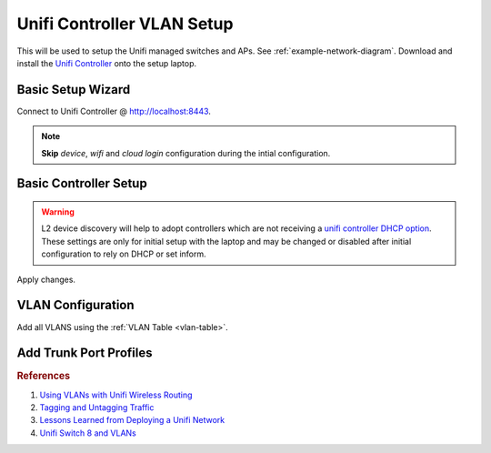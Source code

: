 .. _unifi-controller-vlan-setup:

Unifi Controller VLAN Setup
###########################
This will be used to setup the Unifi managed switches and APs. See
:ref:`example-network-diagram`. Download and install the `Unifi Controller`_
onto the setup laptop.

Basic Setup Wizard
******************
Connect to Unifi Controller @ http://localhost:8443.

.. note::
  **Skip** *device*, *wifi* and *cloud login* configuration during the intial
  configuration.

.. ucontroller:: Basic Unifi Controller Setup
  :key:    Setup Wizard
  :names:  Select your Country,
           Select your Timezone,
           › ☑
  :data:   {COUNTRY},
           {YOUR TIMEZONE},
           Enable Auto Backup
  :no_section:
  :hide_gui:


.. ucontroller:: Basic Unifi Controller Access Setup
  :key:    Setup Wizard --> Controller Access
  :names:  Admin Name,
           Admin Email,
           Admin Password,
           Device Authentication,
           Device Password
  :data:   {ADMIN USER},
           {EMAIL},
           {ADMIN PW},
           {DEVICE USER},
           {DEVICE PW}
  :no_section:
  :hide_gui:

  .. warning::
    The *admin name* account is the `super admin`_ for the controller, meaning
    that account can manage multiple sites as well as devices. The *device
    authentication* account is used to manage physical devices via the UI or SSH
    on that device.

Basic Controller Setup
**********************
.. ucontroller:: Basic Unifi Controller Setup
  :key:    Settings --> Controller --> Controller Settings
  :names:  Controller Name,
           Controller Hostname/IP,
           › ☐,
           › ☑,
           Store,
           Support Messaging,
           Real-time Updates in Web Browser,
           › ☐
  :data:   {CONTROLLER DNS NAME},
           {CONTROLLER IP},
           Override inform host with controller hostname/IP,
           Make controller discoverable on L2 network,
           Disable store for all users,
           Disable live support for all users,
           Automatically adapt rates of real-time updates,
           Enable mail server
  :no_section:
  :hide_gui:

.. warning::
  L2 device discovery will help to adopt controllers which are not receiving a
  `unifi controller DHCP option`_. These settings are only for initial setup
  with the laptop and may be changed or disabled after initial configuration to
  rely on DHCP or set inform.

.. ucontroller:: Site Configuration
  :key:   Settings --> Site --> Site Configuration
  :names: Site Name,
          Country,
          Timezone
  :data:  {YOUR SITE NAME},
          {COUNTRY},
          {LOCAL TIMEZONE}
  :no_section:
  :hide_gui:

.. ucontroller:: Service Configuration
  :key:   Settings --> Site --> Services
  :names: ☐,
          ☑,
          ☐,
          ☐,
          ☐,
          ☑,
          ☑,
          ☐,
          ☐
  :data:  Advanced Features,
          Automatically upgrade AP firmware,
          Enable status LED,
          Enable alert emails,
          Enable periodic speed test every,
          Enable connectivity monitor and wireless uplink,
          Default gateway,
          Enable remote Syslog server,
          Enable Netconsole logging server
  :no_section:
  :hide_gui:

  .. warning::
    Alerts and advanced logging disabled for initial setup, change these after
    finishing configuration.

.. ucontroller:: Provider Capabilities
  :key:   Settings --> Site --> Provider Capabilities
  :names: Download,
          Upload
  :data:  1 Gbps,
          1 Gbps
  :no_section:
  :hide_gui:

  .. warning::
    Upload/Download settings should be reflective of your Internet connection
    for proper scaling of graphing data. It is *not* a throttle.

.. ucontroller:: Device Authentication
  :key:   Settings --> Site --> Device Authentication
  :names: ☑,
          Username,
          Password
  :data:  Enable SSH Authentication,
          {DEVICE USER},
          {DEVICE PW}
  :no_section:
  :hide_gui:

Apply changes.

VLAN Configuration
******************
Add all VLANS using the :ref:`VLAN Table <vlan-table>`.

.. ucontroller:: Default LAN Network
  :key:   Settings --> Networks --> LAN
  :names: ☑,
          ☑,
          Gateway/Subnet,
          Domain Name,
          › ☐,
          DHCP Server,
          › ☐,
          › ☐,
          IPv6 Interface Type
  :data:  Corporate,
          LAN,
          10.1.1.1/24,
          {YOUR DOMAIN},
          Enable IGMP Snooping,
          None,
          Enable DHCP gaurding,
          Enable UPnP LAN,
          None
  :no_section:
  :hide_gui:

  .. warning::
    This will be the default network when new devices are discovered before they
    are adopted. This is also the untagged :term:`Management VLAN` network.
    Configure with :term:`Management VLAN` settings.

.. ucontroller:: Create All VLAN Networks
  :key:   Settings --> Networks --> Create New Network
  :names: Name,
          ☑,
          VLAN
  :data:  Wired,
          VLAN Only,
          2
  :no_section:
  :hide_gui:

  .. note::
    Add all VLANS using the :ref:`VLAN Table <vlan-table>`. :term:`Management
    VLAN` is not explicitly defined as a VLAN -- untagged traffic coming into
    *eth0* IS management traffic.

Add Trunk Port Profiles
***********************
.. ucontroller:: Add AP Wireless Trunk Port Profiles
  :key:   Settings --> Profiles --> Switch Ports --> Add New Port Profile --> Create New Switch Port Profile
  :names: Profile Name,
          › POE,
          Networks/VLANs,
          › Native Network,
          › Tagged Networks,
          › Voice Network
  :data:  trunk-wifi,
          PoE/PoE+,
          ,
          LAN,
          wifi,
          None
  :no_section:
  :hide_gui:

.. ucontroller:: Add Wired Trunk Port Profiles
  :key:   Settings --> Profiles --> Switch Ports --> Add New Port Profile --> Create New Switch Port Profile
  :names: Profile Name,
          › POE,
          Networks/VLANs,
          › Native Network,
          › Tagged Networks,
          › Voice Network
  :data:  trunk-wired,
          Off,
          ,
          LAN,
          wifi wired,
          None
  :no_section:
  :hide_gui:

.. ucontroller:: Add Server Trunk Port Profiles
  :key:   Settings --> Profiles --> Switch Ports --> Add New Port Profile --> Create New Switch Port Profile
  :names: Profile Name,
          › POE,
          Networks/VLANs,
          › Native Network,
          › Tagged Networks,
          › Voice Network
  :data:  trunk-server,
          Off,
          ,
          LAN,
          server infrastructure,
          None
  :no_section:
  :hide_gui:

.. rubric:: References

#. `Using VLANs with Unifi Wireless Routing <https://help.ubnt.com/hc/en-us/articles/219654087-UniFi-Using-VLANs-with-UniFi-Wireless-Routing-Switching-Hardware#UAP>`_
#. `Tagging and Untagging Traffic <https://help.ubnt.com/hc/en-us/articles/204962144#1>`_
#. `Lessons Learned from Deploying a Unifi Network <https://www.douglasisaksson.com/lessons-learned-from-deploying-a-unifi-network-at-home/>`_
#. `Unifi Switch 8 and VLANs <https://www.youtube.com/watch?v=JblnjsnJNJU>`_

.. _Unifi Controller: https://www.ui.com/download/?q=controller
.. _super admin: https://help.ubnt.com/hc/en-us/articles/204909374-UniFi-Accounts-and-Passwords-for-Controller-Cloud-Key-and-Other-Devices
.. _unifi controller DHCP option: https://help.ubnt.com/hc/en-us/articles/204909754-UniFi-Device-Adoption-Methods-for-Remote-UniFi-Controllers#7